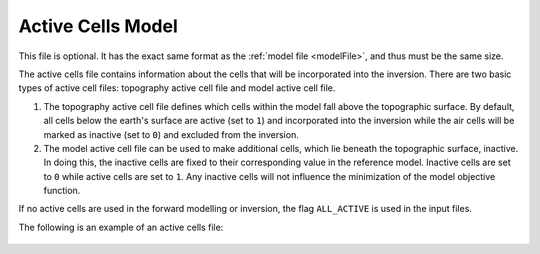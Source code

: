 .. _activeFile:

Active Cells Model
==================

This file is optional. It has the exact same format as the :ref:`model file <modelFile>`, and thus must be the same size. 

The active cells file contains information about the cells that will be incorporated into the inversion. There are two basic types of active cell files: topography active cell file and model active cell file. 

#. The topography active cell file defines which cells within the model fall above the topographic surface. By default, all cells below the earth's surface are active (set to ``1``) and incorporated into the inversion while the air cells will be marked as inactive (set to ``0``) and excluded from the inversion. 

#. The model active cell file can be used to make additional cells, which lie beneath the topographic surface, inactive. In doing this, the inactive cells are fixed to their corresponding value in the reference model. Inactive cells are set to ``0`` while active cells are set to ``1``. Any inactive cells will not influence the minimization of the model objective function.

If no active cells are used in the forward modelling or inversion, the flag ``ALL_ACTIVE`` is used in the input files.

The following is an example of an active cells file:

.. figure:: ../../images/activemodelfile.PNG
        :figwidth: 75%
        :align: center


